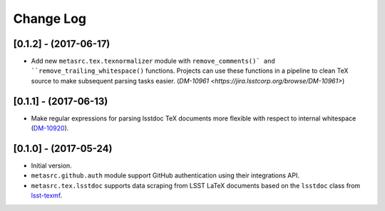 ##########
Change Log
##########

[0.1.2] - (2017-06-17)
======================

- Add new ``metasrc.tex.texnormalizer`` module with ``remove_comments()` and ``remove_trailing_whitespace()`` functions.
  Projects can use these functions in a pipeline to clean TeX source to make subsequent parsing tasks easier.
  (`DM-10961 <https://jira.lsstcorp.org/browse/DM-10961>`)

[0.1.1] - (2017-06-13)
======================

- Make regular expressions for parsing lsstdoc TeX documents more flexible with respect to internal whitespace (`DM-10920 <https://jira.lsstcorp.org/browse/DM-10920>`_).

[0.1.0] - (2017-05-24)
======================

- Initial version.
- ``metasrc.github.auth`` module support GitHub authentication using their integrations API.
- ``metasrc.tex.lsstdoc`` supports data scraping from LSST LaTeX documents based on the ``lsstdoc`` class from `lsst-texmf`_.

.. _lsst-texmf: https://lsst-texmf.lsst.io
